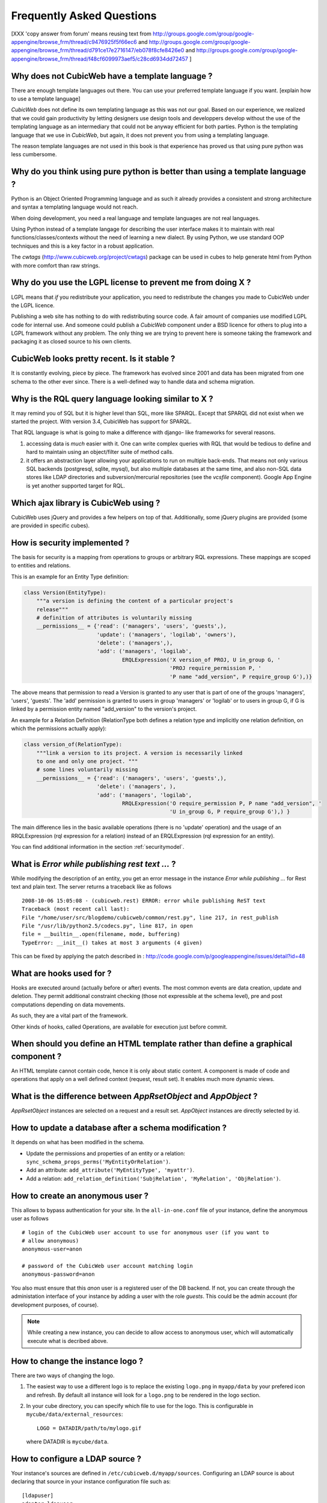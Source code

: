 .. -*- coding: utf-8 -*-

Frequently Asked Questions
==========================

[XXX 'copy answer from forum' means reusing text from
http://groups.google.com/group/google-appengine/browse_frm/thread/c9476925f5f66ec6
and
http://groups.google.com/group/google-appengine/browse_frm/thread/d791ce17e2716147/eb078f8cfe8426e0
and
http://groups.google.com/group/google-appengine/browse_frm/thread/f48cf6099973aef5/c28cd6934dd72457
]

Why does not CubicWeb have a template language ?
------------------------------------------------

There are enough template languages out there. You can use your
preferred template language if you want. [explain how to use a
template language]

*CubicWeb* does not define its own templating language as this was
not our goal. Based on our experience, we realized that
we could gain productivity by letting designers use design tools
and developpers develop without the use of the templating language
as an intermediary that could not be anyway efficient for both parties.
Python is the templating language that we use in *CubicWeb*, but again,
it does not prevent you from using a templating language.

The reason template languages are not used in this book is that
experience has proved us that using pure python was less cumbersome.

Why do you think using pure python is better than using a template language ?
-----------------------------------------------------------------------------

Python is an Object Oriented Programming language and as such it
already provides a consistent and strong architecture and syntax
a templating language would not reach.

When doing development, you need a real language and template
languages are not real languages.

Using Python instead of a template langage for describing the user interface
makes it to maintain with real functions/classes/contexts without the need of
learning a new dialect. By using Python, we use standard OOP techniques and
this is a key factor in a robust application.

The `cwtags` (http://www.cubicweb.org/project/cwtags) package can be
used in cubes to help generate html from Python with more comfort than
raw strings.

Why do you use the LGPL license to prevent me from doing X ?
------------------------------------------------------------

LGPL means that *if* you redistribute your application, you need to
redistribute the changes you made to CubicWeb under the LGPL licence.

Publishing a web site has nothing to do with redistributing
source code. A fair amount of companies use modified LGPL code
for internal use. And someone could publish a *CubicWeb* component
under a BSD licence for others to plug into a LGPL framework without
any problem. The only thing we are trying to prevent here is someone
taking the framework and packaging it as closed source to his own
clients.


CubicWeb looks pretty recent. Is it stable ?
--------------------------------------------

It is constantly evolving, piece by piece.  The framework has evolved since
2001 and data has been migrated from one schema to the other ever since. There
is a well-defined way to handle data and schema migration.

Why is the RQL query language looking similar to X ?
-----------------------------------------------------

It may remind you of SQL but it is higher level than SQL, more like
SPARQL. Except that SPARQL did not exist when we started the project.
With version 3.4, CubicWeb has support for SPARQL.

That RQL language is what is going to make a difference with django-
like frameworks for several reasons.

1. accessing data is *much* easier with it. One can write complex
   queries with RQL that would be tedious to define and hard to maintain
   using an object/filter suite of method calls.

2. it offers an abstraction layer allowing your applications to run
   on multiple back-ends. That means not only various SQL backends
   (postgresql, sqlite, mysql), but also multiple databases at the
   same time, and also non-SQL data stores like LDAP directories and
   subversion/mercurial repositories (see the `vcsfile`
   component). Google App Engine is yet another supported target for
   RQL.

Which ajax library is CubicWeb using ?
--------------------------------------

CubicWeb uses jQuery and provides a few helpers on top of
that. Additionally, some jQuery plugins are provided (some are
provided in specific cubes).


How is security implemented ?
------------------------------

The basis for security is a mapping from operations to groups or
arbitrary RQL expressions. These mappings are scoped to entities and
relations.

This is an example for an Entity Type definition:

.. sourcecode:: python

    class Version(EntityType):
        """a version is defining the content of a particular project's
        release"""
        # definition of attributes is voluntarily missing
        __permissions__ = {'read': ('managers', 'users', 'guests',),
                           'update': ('managers', 'logilab', 'owners'),
                           'delete': ('managers',),
                           'add': ('managers', 'logilab',
                                   ERQLExpression('X version_of PROJ, U in_group G, '
                                                  'PROJ require_permission P, '
                                                  'P name "add_version", P require_group G'),)}

The above means that permission to read a Version is granted to any
user that is part of one of the groups 'managers', 'users', 'guests'.
The 'add' permission is granted to users in group 'managers' or
'logilab' or to users in group G, if G is linked by a permission
entity named "add_version" to the version's project.

An example for a Relation Definition (RelationType both defines a
relation type and implicitly one relation definition, on which the
permissions actually apply):

.. sourcecode:: python

    class version_of(RelationType):
        """link a version to its project. A version is necessarily linked
        to one and only one project. """
        # some lines voluntarily missing
        __permissions__ = {'read': ('managers', 'users', 'guests',),
                           'delete': ('managers', ),
                           'add': ('managers', 'logilab',
                                   RRQLExpression('O require_permission P, P name "add_version", '
                                                  'U in_group G, P require_group G'),) }

The main difference lies in the basic available operations (there is
no 'update' operation) and the usage of an RRQLExpression (rql
expression for a relation) instead of an ERQLExpression (rql
expression for an entity).

You can find additional information in the section :ref:`securitymodel`.


What is `Error while publishing rest text ...` ?
------------------------------------------------

While modifying the description of an entity, you get an error message in
the instance `Error while publishing ...` for Rest text and plain text.
The server returns a traceback like as follows ::

      2008-10-06 15:05:08 - (cubicweb.rest) ERROR: error while publishing ReST text
      Traceback (most recent call last):
      File "/home/user/src/blogdemo/cubicweb/common/rest.py", line 217, in rest_publish
      File "/usr/lib/python2.5/codecs.py", line 817, in open
      file = __builtin__.open(filename, mode, buffering)
      TypeError: __init__() takes at most 3 arguments (4 given)

This can be fixed by applying the patch described in :
http://code.google.com/p/googleappengine/issues/detail?id=48

What are hooks used for ?
-------------------------

Hooks are executed around (actually before or after) events.  The
most common events are data creation, update and deletion.  They
permit additional constraint checking (those not expressible at the
schema level), pre and post computations depending on data
movements.

As such, they are a vital part of the framework.

Other kinds of hooks, called Operations, are available
for execution just before commit.

When should you define an HTML template rather than define a graphical component ?
----------------------------------------------------------------------------------

An HTML template cannot contain code, hence it is only about static
content.  A component is made of code and operations that apply on a
well defined context (request, result set). It enables much more
dynamic views.

What is the difference between `AppRsetObject` and `AppObject` ?
----------------------------------------------------------------

`AppRsetObject` instances are selected on a request and a result
set. `AppObject` instances are directly selected by id.

How to update a database after a schema modification ?
------------------------------------------------------

It depends on what has been modified in the schema.

* Update the permissions and properties of an entity or a relation:
  ``sync_schema_props_perms('MyEntityOrRelation')``.

* Add an attribute: ``add_attribute('MyEntityType', 'myattr')``.

* Add a relation: ``add_relation_definition('SubjRelation', 'MyRelation', 'ObjRelation')``.


How to create an anonymous user ?
---------------------------------

This allows to bypass authentication for your site. In the
``all-in-one.conf`` file of your instance, define the anonymous user
as follows ::

  # login of the CubicWeb user account to use for anonymous user (if you want to
  # allow anonymous)
  anonymous-user=anon

  # password of the CubicWeb user account matching login
  anonymous-password=anon

You also must ensure that this `anon` user is a registered user of
the DB backend. If not, you can create through the administation
interface of your instance by adding a user with the role `guests`.
This could be the admin account (for development
purposes, of course).

.. note::
    While creating a new instance, you can decide to allow access
    to anonymous user, which will automatically execute what is
    decribed above.


How to change the instance logo ?
------------------------------------

There are two ways of changing the logo.

1. The easiest way to use a different logo is to replace the existing
   ``logo.png`` in ``myapp/data`` by your prefered icon and refresh.
   By default all instance will look for a ``logo.png`` to be
   rendered in the logo section.

   .. image:: ../images/lax-book.06-main-template-logo.en.png

2. In your cube directory, you can specify which file to use for the logo.
   This is configurable in ``mycube/data/external_resources``: ::

     LOGO = DATADIR/path/to/mylogo.gif

   where DATADIR is ``mycube/data``.


How to configure a LDAP source ?
--------------------------------

Your instance's sources are defined in ``/etc/cubicweb.d/myapp/sources``.
Configuring an LDAP source is about declaring that source in your
instance configuration file such as: ::

  [ldapuser]
  adapter=ldapuser
  # ldap host
  host=myhost
  # base DN to lookup for usres
  user-base-dn=ou=People,dc=mydomain,dc=fr
  # user search scope
  user-scope=ONELEVEL
  # classes of user
  user-classes=top,posixAccount
  # attribute used as login on authentication
  user-login-attr=uid
  # name of a group in which ldap users will be by default
  user-default-group=users
  # map from ldap user attributes to cubicweb attributes
  user-attrs-map=gecos:email,uid:login

Any change applied to configuration file requires to restart your
instance.

You can find additional information in the section :ref:`LDAP`.

I get NoSelectableObject exceptions, how do I debug selectors ?
---------------------------------------------------------------

You just need to put the appropriate context manager around view/component
selection (one standard place in in vreg.py):

.. sourcecode:: python

    def possible_objects(self, registry, *args, **kwargs):
        """return an iterator on possible objects in a registry for this result set

        actions returned are classes, not instances
        """
        from cubicweb.selectors import traced_selection
        with traced_selection():
            for vobjects in self.registry(registry).values():
                try:
                    yield self.select(vobjects, *args, **kwargs)
                except NoSelectableObject:
                    continue

Don't forget the 'from __future__ import with_statement' at the module
top-level.

This will yield additional WARNINGs, like this::

    2009-01-09 16:43:52 - (cubicweb.selectors) WARNING: selector one_line_rset returned 0 for <class 'cubicweb.web.views.basecomponents.WFHistoryVComponent'>

How to format an entity date attribute ?
----------------------------------------

If your schema has an attribute of type Date or Datetime, you might
want to format it. First, you should define your preferred format using
the site configuration panel ``http://appurl/view?vid=systempropertiesform``
and then set ``ui.date`` and/or ``ui.datetime``.
Then in the view code, use:

.. sourcecode:: python

    self.format_date(entity.date_attribute)

Can PostgreSQL and CubicWeb authentication work with kerberos ?
----------------------------------------------------------------

If you have PostgreSQL set up to accept kerberos authentication, you can set
the db-host, db-name and db-user parameters in the `sources` configuration
file while leaving the password blank. It should be enough for your
instance to connect to postgresql with a kerberos ticket.


How to load data from a script ?
--------------------------------

The following script aims at loading data within a script assuming pyro-nsd is
running and your instance is configured with ``pyro-server=yes``, otherwise
you would not be able to use dbapi.

.. sourcecode:: python

    from cubicweb import dbapi

    cnx = dbapi.connection(database='instance-id', user='admin', password='admin')
    cur = cnx.cursor()
    for name in ('Personal', 'Professional', 'Computers'):
        cur.execute('INSERT Blog B: B name %s', name)
    cnx.commit()

What is the CubicWeb datatype corresponding to GAE datastore's UserProperty ?
-----------------------------------------------------------------------------

If you take a look at your instance schema and
click on "display detailed view of metadata" you will see that there
is a Euser entity in there. That's the one that is modeling users. The
thing that corresponds to a UserProperty is a relationship between
your entity and the Euser entity. As in:

.. sourcecode:: python

    class TodoItem(EntityType):
       text = String()
       todo_by = SubjectRelation('Euser')

[XXX check that cw handle users better by mapping Google Accounts to local Euser
entities automatically]


How to reset the password for user joe ?
----------------------------------------

If you want to reset the admin password for ``myinstance``, do::

    $ cubicweb-ctl reset-admin-pwd myinstance

You need to generate a new encrypted password::

    $ python
    >>> from cubicweb.server.utils import crypt_password
    >>> crypt_password('joepass')
    'qHO8282QN5Utg'
    >>>

and paste it in the database::

    $ psql mydb
    mydb=> update cw_cwuser set cw_upassword='qHO8282QN5Utg' where cw_login='joe';
    UPDATE 1

I've just created a user in a group and it doesn't work !
---------------------------------------------------------

You are probably getting errors such as ::

  remove {'PR': 'Project', 'C': 'CWUser'} from solutions since your_user has no read access to cost

This is because you have to put your user in the "users" group. The user has to be in both groups.
